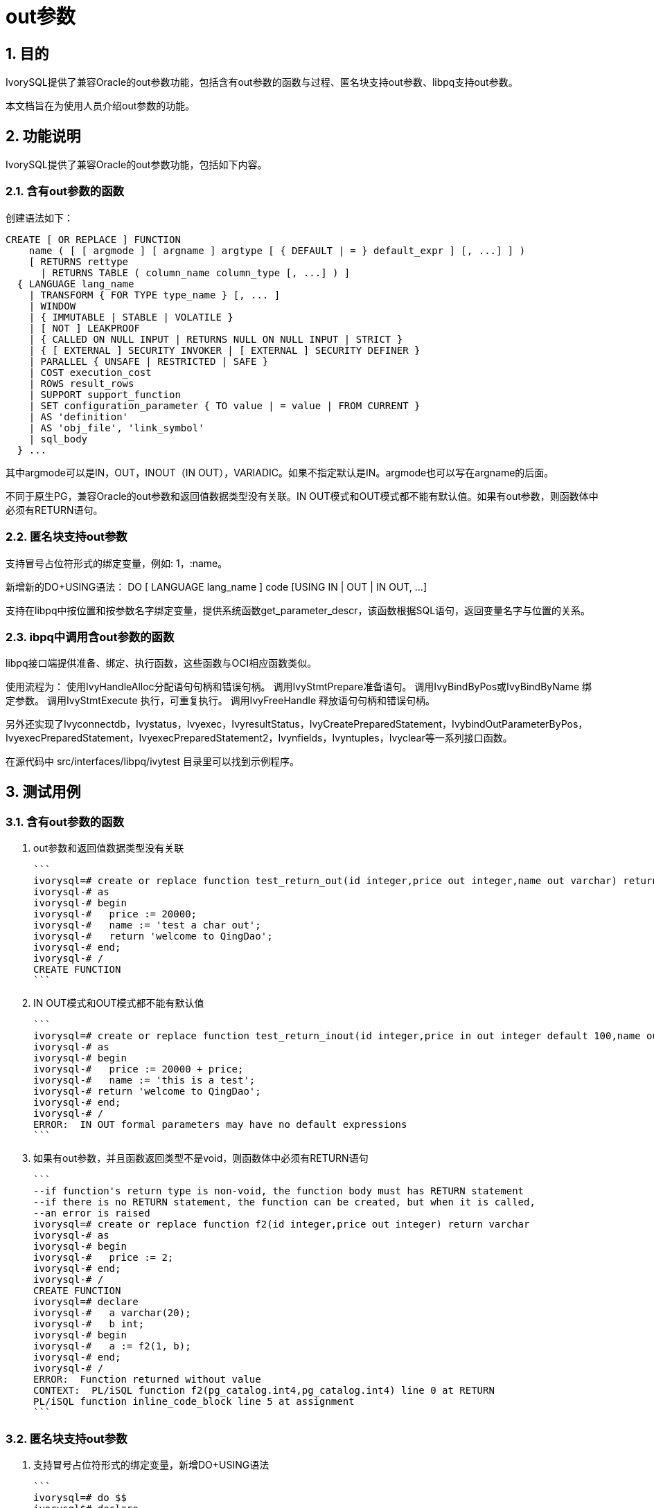 :sectnums:
:sectnumlevels: 5

:imagesdir: ./_images

= out参数

== 目的

IvorySQL提供了兼容Oracle的out参数功能，包括含有out参数的函数与过程、匿名块支持out参数、libpq支持out参数。

本文档旨在为使用人员介绍out参数的功能。

== 功能说明

IvorySQL提供了兼容Oracle的out参数功能，包括如下内容。

=== 含有out参数的函数

创建语法如下：
```
CREATE [ OR REPLACE ] FUNCTION
    name ( [ [ argmode ] [ argname ] argtype [ { DEFAULT | = } default_expr ] [, ...] ] )
    [ RETURNS rettype
      | RETURNS TABLE ( column_name column_type [, ...] ) ]
  { LANGUAGE lang_name
    | TRANSFORM { FOR TYPE type_name } [, ... ]
    | WINDOW
    | { IMMUTABLE | STABLE | VOLATILE }
    | [ NOT ] LEAKPROOF
    | { CALLED ON NULL INPUT | RETURNS NULL ON NULL INPUT | STRICT }
    | { [ EXTERNAL ] SECURITY INVOKER | [ EXTERNAL ] SECURITY DEFINER }
    | PARALLEL { UNSAFE | RESTRICTED | SAFE }
    | COST execution_cost
    | ROWS result_rows
    | SUPPORT support_function
    | SET configuration_parameter { TO value | = value | FROM CURRENT }
    | AS 'definition'
    | AS 'obj_file', 'link_symbol'
    | sql_body
  } ...
```
其中argmode可以是IN，OUT，INOUT（IN OUT），VARIADIC。如果不指定默认是IN。argmode也可以写在argname的后面。

不同于原生PG，兼容Oracle的out参数和返回值数据类型没有关联。IN OUT模式和OUT模式都不能有默认值。如果有out参数，则函数体中必须有RETURN语句。

=== 匿名块支持out参数

支持冒号占位符形式的绑定变量，例如: 1，:name。

新增新的DO+USING语法： DO [ LANGUAGE lang_name ] code [USING IN | OUT | IN OUT, ...]

支持在libpq中按位置和按参数名字绑定变量，提供系统函数get_parameter_descr，该函数根据SQL语句，返回变量名字与位置的关系。

=== ibpq中调用含out参数的函数

libpq接口端提供准备、绑定、执行函数，这些函数与OCI相应函数类似。

使用流程为：
使用IvyHandleAlloc分配语句句柄和错误句柄。
调用IvyStmtPrepare准备语句。
调用IvyBindByPos或IvyBindByName 绑定参数。
调用IvyStmtExecute 执行，可重复执行。
调用IvyFreeHandle 释放语句句柄和错误句柄。

另外还实现了Ivyconnectdb，Ivystatus，Ivyexec，IvyresultStatus，IvyCreatePreparedStatement，IvybindOutParameterByPos，IvyexecPreparedStatement，IvyexecPreparedStatement2，Ivynfields，Ivyntuples，Ivyclear等一系列接口函数。

在源代码中 src/interfaces/libpq/ivytest 目录里可以找到示例程序。

== 测试用例

=== 含有out参数的函数

1. out参数和返回值数据类型没有关联

  ```
  ivorysql=# create or replace function test_return_out(id integer,price out integer,name out varchar) return varchar 
  ivorysql-# as
  ivorysql-# begin
  ivorysql-#   price := 20000;
  ivorysql-#   name := 'test a char out';
  ivorysql-#   return 'welcome to QingDao';
  ivorysql-# end;
  ivorysql-# /
  CREATE FUNCTION
  ```

2. IN OUT模式和OUT模式都不能有默认值

  ```
  ivorysql=# create or replace function test_return_inout(id integer,price in out integer default 100,name out varchar) return varchar 
  ivorysql-# as
  ivorysql-# begin
  ivorysql-#   price := 20000 + price;
  ivorysql-#   name := 'this is a test';
  ivorysql-# return 'welcome to QingDao';
  ivorysql-# end;
  ivorysql-# /
  ERROR:  IN OUT formal parameters may have no default expressions
  ```

3. 如果有out参数，并且函数返回类型不是void，则函数体中必须有RETURN语句

  ```
  --if function's return type is non-void, the function body must has RETURN statement
  --if there is no RETURN statement, the function can be created, but when it is called, 
  --an error is raised
  ivorysql=# create or replace function f2(id integer,price out integer) return varchar 
  ivorysql-# as
  ivorysql-# begin
  ivorysql-#   price := 2;
  ivorysql-# end;
  ivorysql-# /
  CREATE FUNCTION
  ivorysql=# declare
  ivorysql-#   a varchar(20);
  ivorysql-#   b int;  
  ivorysql-# begin
  ivorysql-#   a := f2(1, b);
  ivorysql-# end;
  ivorysql-# /
  ERROR:  Function returned without value
  CONTEXT:  PL/iSQL function f2(pg_catalog.int4,pg_catalog.int4) line 0 at RETURN
  PL/iSQL function inline_code_block line 5 at assignment
  ```

=== 匿名块支持out参数

1. 支持冒号占位符形式的绑定变量，新增DO+USING语法

  ```
  ivorysql=# do $$
  ivorysql$# declare
  ivorysql$#   a int; 
  ivorysql$# begin
  ivorysql$#   :x := 1;
  ivorysql$#   :y := 2;
  ivorysql$# end; $$ using out, out;
   $1 | $2 
  ----+----
    1 |  2
  (1 row)
  ```

2. 系统函数 get_parameter_descr

  ```
  ivorysql=# select * from get_parameter_description('insert into t values(:x,:y)');
   name  | position 
  -------+----------
   false |        0
   :x    |        1
   :y    |        2
  (3 rows)
  ```
